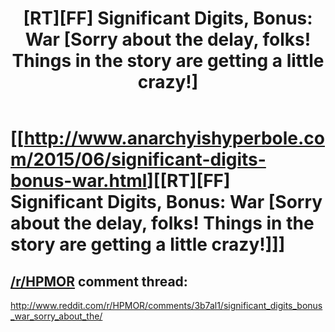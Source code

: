 #+TITLE: [RT][FF] Significant Digits, Bonus: War [Sorry about the delay, folks! Things in the story are getting a little crazy!]

* [[http://www.anarchyishyperbole.com/2015/06/significant-digits-bonus-war.html][[RT][FF] Significant Digits, Bonus: War [Sorry about the delay, folks! Things in the story are getting a little crazy!]]]
:PROPERTIES:
:Author: mrphaethon
:Score: 23
:DateUnix: 1435332488.0
:DateShort: 2015-Jun-26
:END:

** [[/r/HPMOR]] comment thread:

[[http://www.reddit.com/r/HPMOR/comments/3b7al1/significant_digits_bonus_war_sorry_about_the/]]
:PROPERTIES:
:Author: mrphaethon
:Score: 1
:DateUnix: 1435332505.0
:DateShort: 2015-Jun-26
:END:

